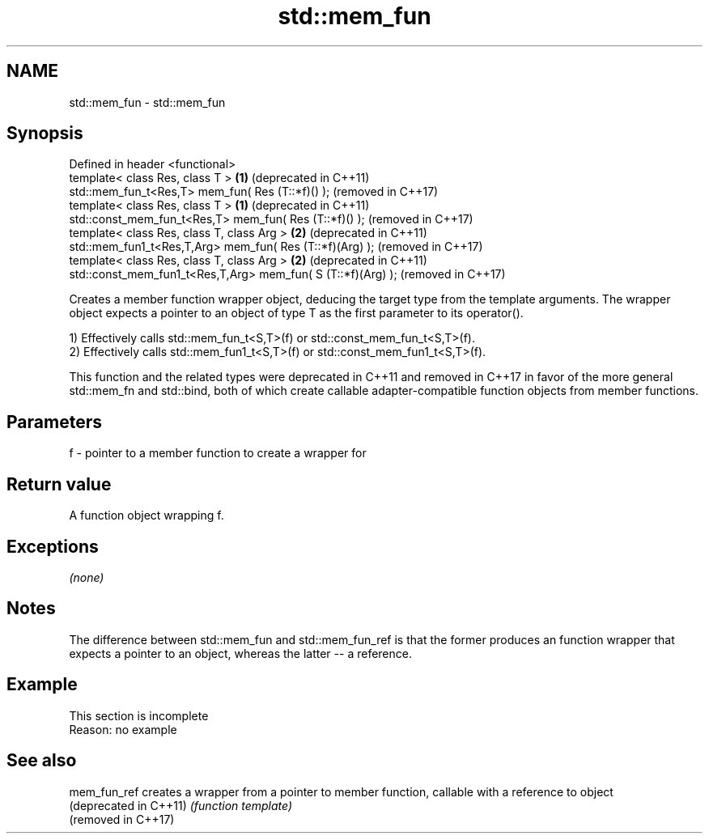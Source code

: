 .TH std::mem_fun 3 "2020.03.24" "http://cppreference.com" "C++ Standard Libary"
.SH NAME
std::mem_fun \- std::mem_fun

.SH Synopsis
   Defined in header <functional>
   template< class Res, class T >                              \fB(1)\fP (deprecated in C++11)
   std::mem_fun_t<Res,T> mem_fun( Res (T::*f)() );                 (removed in C++17)
   template< class Res, class T >                              \fB(1)\fP (deprecated in C++11)
   std::const_mem_fun_t<Res,T> mem_fun( Res (T::*f)() );           (removed in C++17)
   template< class Res, class T, class Arg >                   \fB(2)\fP (deprecated in C++11)
   std::mem_fun1_t<Res,T,Arg> mem_fun( Res (T::*f)(Arg) );         (removed in C++17)
   template< class Res, class T, class Arg >                   \fB(2)\fP (deprecated in C++11)
   std::const_mem_fun1_t<Res,T,Arg> mem_fun( S (T::*f)(Arg) );     (removed in C++17)

   Creates a member function wrapper object, deducing the target type from the template arguments. The wrapper object expects a pointer to an object of type T as the first parameter to its operator().

   1) Effectively calls std::mem_fun_t<S,T>(f) or std::const_mem_fun_t<S,T>(f).
   2) Effectively calls std::mem_fun1_t<S,T>(f) or std::const_mem_fun1_t<S,T>(f).

   This function and the related types were deprecated in C++11 and removed in C++17 in favor of the more general std::mem_fn and std::bind, both of which create callable adapter-compatible function objects from member functions.

.SH Parameters

   f - pointer to a member function to create a wrapper for

.SH Return value

   A function object wrapping f.

.SH Exceptions

   \fI(none)\fP

.SH Notes

   The difference between std::mem_fun and std::mem_fun_ref is that the former produces an function wrapper that expects a pointer to an object, whereas the latter -- a reference.

.SH Example

    This section is incomplete
    Reason: no example

.SH See also

   mem_fun_ref           creates a wrapper from a pointer to member function, callable with a reference to object
   (deprecated in C++11) \fI(function template)\fP
   (removed in C++17)
